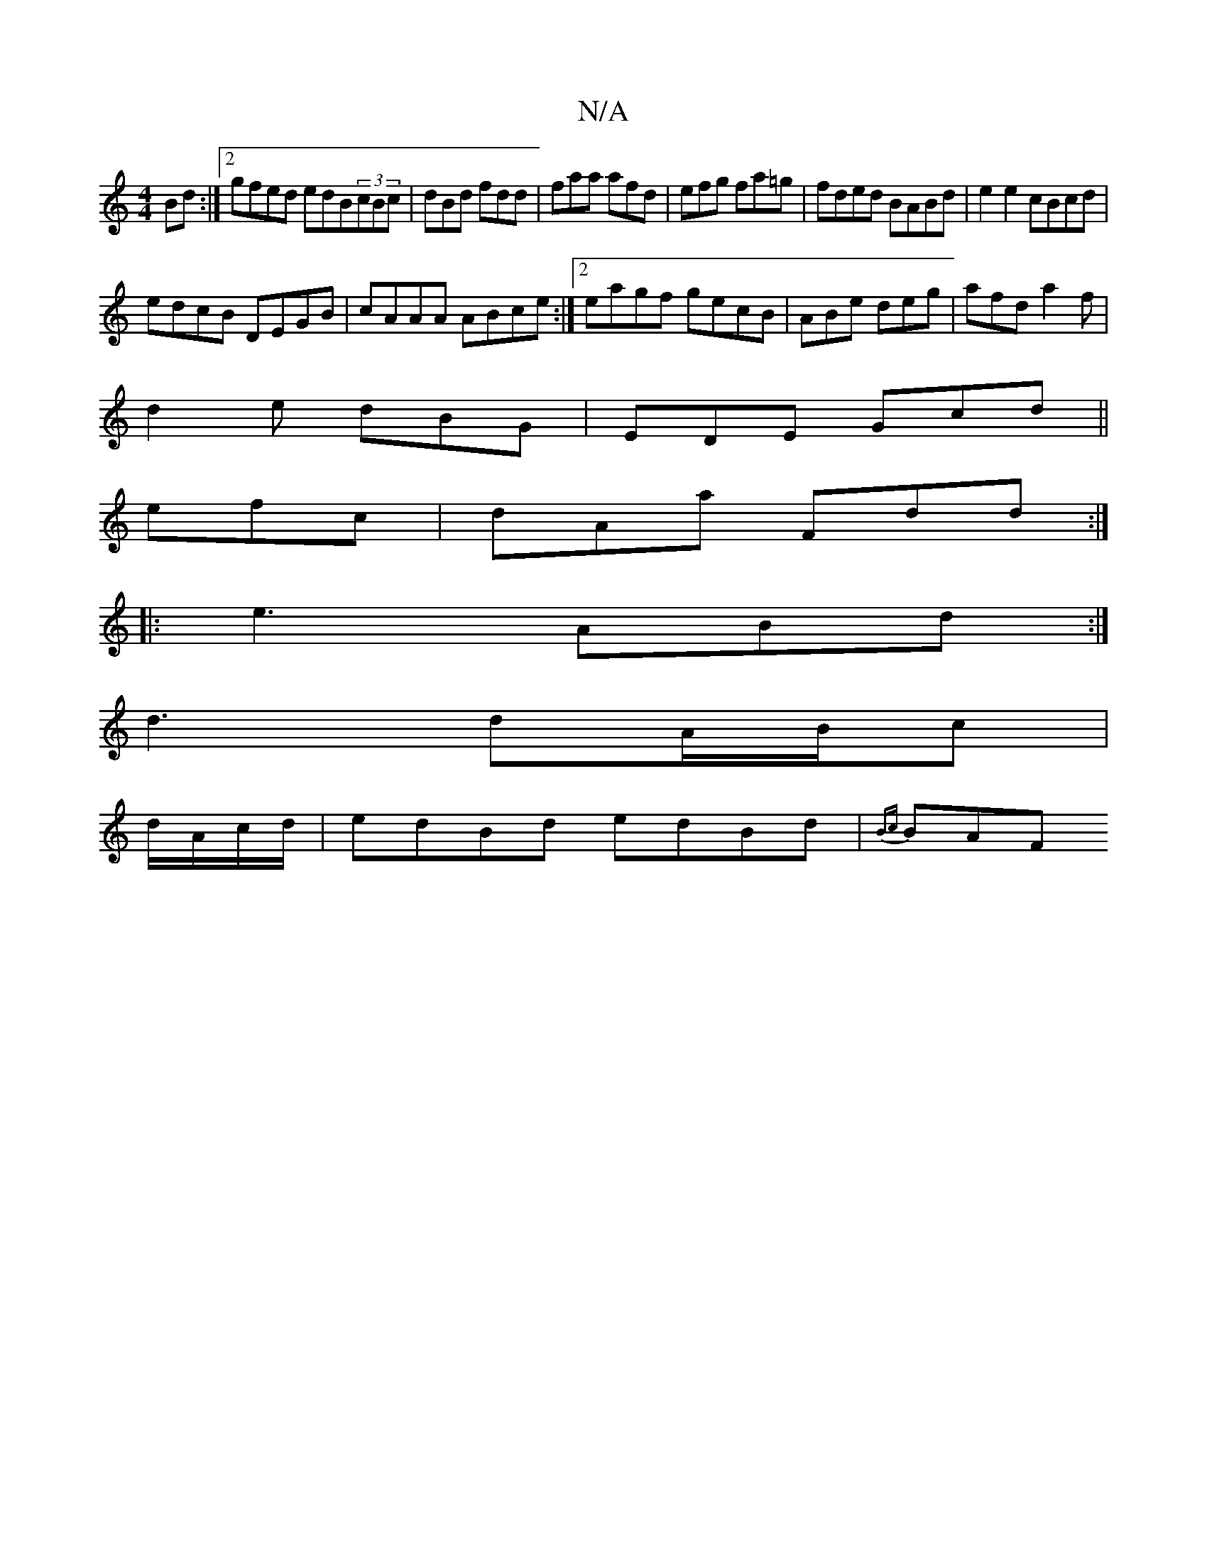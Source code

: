 X:1
T:N/A
M:4/4
R:N/A
K:Cmajor
Bd:|2 gfed edB(3cBc|dBd fdd|faa afd|efg fa=g|fded BABd|e2 e2 cBcd|
edcB DEGB|cAAA ABce:|2 eagf gecB|ABe deg|afd a2f|
d2e dBG|EDE Gcd||
efc|dAa Fdd:|
|: e3 ABd:|
d3 dA/B/c|
d/A/c/d/|edBd edBd|{Bc}BAF {